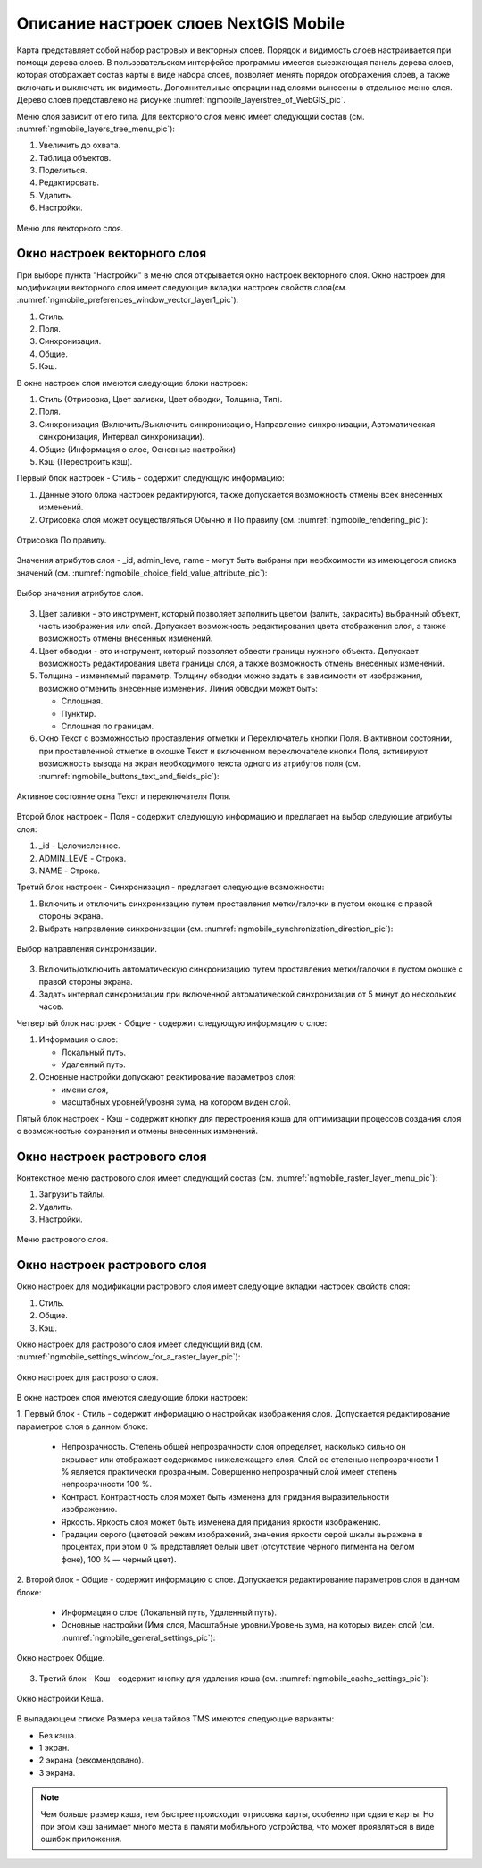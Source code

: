 .. sectionauthor::  Наталья Барышникова <Nshelekhova@gmail.com>

.. _ngmobile_layer_settings:

Описание настроек слоев NextGIS Mobile
====================================================

.. versionadded:: 2.2

Карта представляет собой набор растровых и векторных слоев. Порядок и видимость
слоев настраивается при помощи дерева слоев.
В пользовательском интерфейсе программы имеется выезжающая панель дерева слоев,
которая отображает состав карты в виде набора слоев, позволяет менять порядок
отображения слоев, а также включать и выключать их видимость.
Дополнительные операции над слоями вынесены в отдельное меню слоя. Дерево слоев
представлено на рисунке :numref:`ngmobile_layerstree_of_WebGIS_pic`.

Меню слоя зависит от его типа.
Для векторного слоя меню имеет следующий состав (см. :numref:`ngmobile_layers_tree_menu_pic`):

1. Увеличить до охвата.
2. Таблица объектов.
3. Поделиться.
4. Редактировать.
5. Удалить.
6. Настройки.

.. figure:: _static/ngmobile_layers_tree_menu.png
   :name: ngmobile_layers_tree_menu_pic
   :align: center
   :height: 10cm

   Меню для векторного слоя.

Окно настроек векторного слоя
-----------------------------------
При выборе пункта "Настройки" в меню слоя открывается окно настроек векторного слоя.
Окно настроек для модификации векторного слоя имеет следующие вкладки настроек свойств слоя(см. :numref:`ngmobile_preferenсes_window_vector_layer1_pic`):

1. Стиль.
2. Поля.
3. Синхронизация.
4. Общие.
5. Кэш.

.. .. figure:: _static/ngmobile_preferences_window_vector_layer1.png
..   :name: ngmobile_preferences_window_vector_layer1_pic
..   :align: center
..   :height: 8cm
..
..   Меню настроек для векторного слоя.

В окне настроек слоя имеются следующие блоки настроек:

1. Стиль (Отрисовка, Цвет заливки, Цвет обводки, Толщина, Тип).
2. Поля.
3. Синхронизация (Включить/Выключить синхронизацию, Направление синхронизации, Автоматическая
   синхронизация, Интервал синхронизации).
4. Общие (Информация о слое, Основные настройки)
5. Кэш (Перестроить кэш).

Первый блок настроек - Стиль - содержит следующую информацию:

1. Данные этого блока настроек редактируются, также допускается возможность отмены
   всех внесенных изменений.
2. Отрисовка слоя может осуществляться Обычно и По правилу (см. :numref:`ngmobile_rendering_pic`):

.. figure:: _static/ngmobile_rendering.png
   :name: ngmobile_rendering_pic
   :align: center
   :height: 10cm

   Отрисовка По правилу.

Значения атрибутов слоя - _id, admin_leve, name - могут быть выбраны при необхоимости
из имеющегося списка значений (см. :numref:`ngmobile_choice_field_value_attribute_pic`):

.. figure:: _static/ngmobile_choice_field_value_attribute.png
   :name: ngmobile_choice_field_value_attribute_pic
   :align: center
   :height: 10cm

   Выбор значения атрибутов слоя.

3. Цвет заливки -  это инструмент, который позволяет заполнить цветом (залить, закрасить)
   выбранный объект, часть изображения или слой. Допускает возможность редактирования
   цвета отображения слоя, а также возможность отмены внесенных изменений.

4. Цвет обводки - это инструмент, который позволяет обвести границы нужного объекта.
   Допускает возможность редактирования цвета границы слоя, а также возможность отмены
   внесенных изменений.

5. Толщина - изменяемый параметр. Толщину обводки можно задать в зависимости от
   изображения, возможно отменить внесенные изменения. Линия обводки может быть:

   - Сплошная.
   - Пунктир.
   - Сплошная по границам.

6. Окно Текст с возможностью проставления отметки и Переключатель кнопки Поля. В
   активном состоянии, при проставленной отметке в окошке Текст и включенном переключателе
   кнопки Поля, активируют возможность вывода на экран необходимого текста одного
   из атрибутов поля (см. :numref:`ngmobile_buttons_text_and_fields_pic`):

.. figure:: _static/ngmobile_buttons_text_and_fields.png
   :name: ngmobile_buttons_text_and_fields_pic
   :align: center
   :height: 10cm

   Активное состояние окна Текст и переключателя Поля.

Второй блок настроек - Поля - содержит следующую информацию и предлагает на выбор
следующие атрибуты слоя:

1. _id - Целочисленное.
2. ADMIN_LEVE - Строка.
3. NAME - Строка.

Третий блок настроек - Синхронизация - предлагает следующие возможности:

1. Включить и отключить синхронизацию путем проставления метки/галочки
   в пустом окошке с правой стороны экрана.
2. Выбрать направление синхронизации (см. :numref:`ngmobile_synchronization_direction_pic`):

.. figure:: _static/ngmobile_synchronization_direction.png
   :name: ngmobile_synchronization_direction_pic
   :align: center
   :height: 10cm

   Выбор направления синхронизации.

3. Включить/отключить автоматическую синхронизацию путем проставления метки/галочки
   в пустом окошке с правой стороны экрана.

4. Задать интервал синхронизации при включенной автоматической синхронизации от 5
   минут до нескольких часов.

Четвертый блок настроек - Общие - содержит следующую информацию о слое:

1. Информация о слое:

   - Локальный путь.
   - Удаленный путь.

2. Основные настройки допускают реактирование параметров слоя:

   - имени слоя,
   - масштабных уровней/уровня зума, на котором виден слой.

Пятый блок настроек - Кэш - содержит кнопку для перестроения кэша для оптимизации
процессов создания слоя с возможностью сохранения и отмены внесенных изменений.

Окно настроек растрового слоя
-----------------------------------

Контекстное меню растрового слоя имеет следующий состав (см. :numref:`ngmobile_raster_layer_menu_pic`):

1. Загрузить тайлы.
2. Удалить.
3. Настройки.

.. figure:: _static/raster_layer_menu.png
   :name: ngmobile_raster_layer_menu_pic
   :align: center
   :height: 10cm

   Меню растрового слоя.

Окно настроек растрового слоя
----------------------------------

Окно настроек для модификации растрового слоя имеет следующие вкладки настроек свойств слоя:

1. Стиль.
2. Общие.
3. Кэш.

Окно настроек для растрового слоя имеет следующий вид  (см. :numref:`ngmobile_settings_window_for_a_raster_layer_pic`):

.. figure:: _static/ngmobile_settings_window_for_a_raster_layer.png
   :name: ngmobile_settings_window_for_a_raster_layer_pic
   :align: center
   :height: 7cm

   Окно настроек для растрового слоя.

В окне настроек слоя имеются следующие блоки настроек:

1. Первый блок - Стиль - содержит информацию о настройках изображения слоя. Допускается
редактирование параметров слоя в данном блоке:

   - Непрозрачность. Степень общей непрозрачности слоя определяет, насколько сильно
     он скрывает или отображает содержимое нижележащего слоя. Слой со степенью
     непрозрачности 1 % является практически прозрачным. Совершенно непрозрачный слой
     имеет степень непрозрачности 100 %.

   - Контраст. Контрастность слоя может быть изменена для придания выразительности изображению.

   - Яркость. Яркость слоя может быть изменена для придания яркости изображению.

   - Градации серого (цветовой режим изображений, значения яркости серой шкалы выражена
     в процентах, при этом 0 % представляет белый цвет (отсутствие чёрного пигмента на
     белом фоне), 100 % — черный цвет).


2. Второй блок - Общие - содержит информацию о слое. Допускается редактирование
параметров слоя в данном блоке:

   - Информация о слое (Локальный путь, Удаленный путь).
   - Основные настройки (Имя слоя, Масштабные уровни/Уровень зума, на которых виден
     слой (см. :numref:`ngmobile_general_settings_pic`):

.. figure:: _static/ngmobile_general_settings.png
   :name: ngmobile_general_settings_pic
   :align: center
   :height: 10cm

   Окно настроек Общие.


3. Третий блок - Кэш - содержит кнопку для удаления кэша (см. :numref:`ngmobile_cache_settings_pic`):

.. figure:: _static/ngmobile_cache_settings.png
   :name: ngmobile_cache_settings_pic
   :align: center
   :height: 5cm

   Окно настройки Кеша.

В выпадающем списке Размера кеша тайлов TMS имеются следующие варианты:

- Без кэша.
- 1 экран.
- 2 экрана (рекомендовано).
- 3 экрана.

.. note::

   Чем больше размер кэша, тем быстрее происходит отрисовка карты, особенно при сдвиге
   карты. Но при этом кэш занимает много места в памяти мобильного устройства, что
   может проявляться в виде ошибок приложения.
